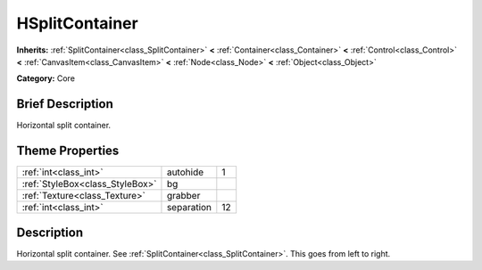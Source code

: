 .. Generated automatically by doc/tools/makerst.py in Godot's source tree.
.. DO NOT EDIT THIS FILE, but the HSplitContainer.xml source instead.
.. The source is found in doc/classes or modules/<name>/doc_classes.

.. _class_HSplitContainer:

HSplitContainer
===============

**Inherits:** :ref:`SplitContainer<class_SplitContainer>` **<** :ref:`Container<class_Container>` **<** :ref:`Control<class_Control>` **<** :ref:`CanvasItem<class_CanvasItem>` **<** :ref:`Node<class_Node>` **<** :ref:`Object<class_Object>`

**Category:** Core

Brief Description
-----------------

Horizontal split container.

Theme Properties
----------------

+---------------------------------+------------+----+
| :ref:`int<class_int>`           | autohide   | 1  |
+---------------------------------+------------+----+
| :ref:`StyleBox<class_StyleBox>` | bg         |    |
+---------------------------------+------------+----+
| :ref:`Texture<class_Texture>`   | grabber    |    |
+---------------------------------+------------+----+
| :ref:`int<class_int>`           | separation | 12 |
+---------------------------------+------------+----+

Description
-----------

Horizontal split container. See :ref:`SplitContainer<class_SplitContainer>`. This goes from left to right.

